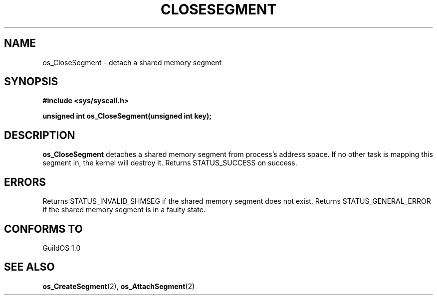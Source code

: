 .TH CLOSESEGMENT 2 "13 June 1998" "GuildOS" "GuildOS Programmer's Manual"
.SH NAME
os_CloseSegment \- detach a shared memory segment
.SH SYNOPSIS
.B #include <sys/syscall.h>
.sp
.B unsigned int os_CloseSegment(unsigned int key);
.SH DESCRIPTION
.B os_CloseSegment
detaches a shared memory segment from process's address space.  If no other
task is mapping this segment in, the kernel will destroy it. Returns
STATUS_SUCCESS on success.


.SH ERRORS
Returns STATUS_INVALID_SHMSEG if the shared memory segment does not exist. 
Returns STATUS_GENERAL_ERROR if the shared memory segment is in a faulty state.
.SH "CONFORMS TO"
GuildOS 1.0
.SH "SEE ALSO"
.BR os_CreateSegment "(2), " os_AttachSegment (2)
